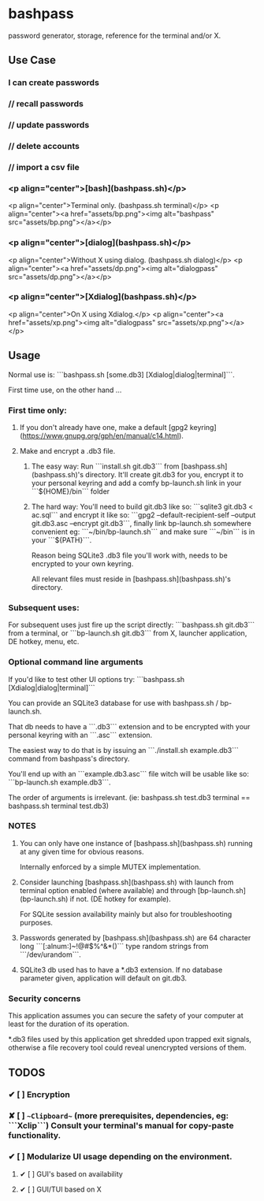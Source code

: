 * bashpass

password generator, storage, reference for the terminal and/or X.

** Use Case

*** I can create passwords
***    //  recall passwords
***    //  update passwords
***    //  delete accounts
***    //  import a csv file


*** <p align="center">[bash](bashpass.sh)</p>
<p align="center">Terminal only. (bashpass.sh terminal)</p>
<p align="center"><a href="assets/bp.png"><img alt="bashpass" src="assets/bp.png"></a></p>

*** <p align="center">[dialog](bashpass.sh)</p>
<p align="center">Without X using dialog. (bashpass.sh dialog)</p>
<p align="center"><a href="assets/dp.png"><img alt="dialogpass" src="assets/dp.png"></a></p>

*** <p align="center">[Xdialog](bashpass.sh)</p>
<p align="center">On X using Xdialog.</p>
<p align="center"><a href="assets/xp.png"><img alt="dialogpass" src="assets/xp.png"></a></p>

** Usage

Normal use is: ```bashpass.sh [some.db3] [Xdialog|dialog|terminal]```.

First time use, on the other hand ...

*** First time only:

**** If you don't already have one, make a default [gpg2 keyring](https://www.gnupg.org/gph/en/manual/c14.html).

**** Make and encrypt a .db3 file.

***** The easy way: Run ```install.sh git.db3``` from [bashpass.sh](bashpass.sh)'s directory. It'll create git.db3 for you, encrypt it to your personal keyring and add a comfy bp-launch.sh link in your ```${HOME}/bin``` folder

***** The hard way: You'll need to build git.db3 like so: ```sqlite3 git.db3 < ac.sql``` and encrypt it like so: ```gpg2 --default-recipient-self --output git.db3.asc --encrypt git.db3```, finally link bp-launch.sh somewhere convenient eg: ```~/bin/bp-launch.sh``` and make sure ```~/bin``` is in your ```${PATH}```.

    Reason being SQLite3 .db3 file you'll work with, needs to be encrypted to your own keyring.

    All relevant files must reside in [bashpass.sh](bashpass.sh)'s directory.

*** Subsequent uses:

For subsequent uses just fire up the script directly: ```bashpass.sh git.db3``` from a terminal, or ```bp-launch.sh git.db3``` from X, launcher application, DE hotkey, menu, etc.

*** Optional command line arguments

If you'd like to test other UI options try: ```bashpass.sh [Xdialog|dialog|terminal]```

You can provide an SQLite3 database for use with bashpass.sh / bp-launch.sh.

That db needs to have a ```.db3``` extension and to be encrypted with your personal keyring with an ```.asc``` extension.

The easiest way to do that is by issuing an ```./install.sh example.db3``` command from bashpass's directory.

You'll end up with an ```example.db3.asc``` file witch will be usable like so: ```bp-launch.sh example.db3```.

The order of arguments is irrelevant. (ie: bashpass.sh test.db3 terminal == bashpass.sh terminal test.db3)

*** NOTES

 1. You can only have one instance of [bashpass.sh](bashpass.sh) running at any given time for obvious reasons.

    Internally enforced by a simple MUTEX implementation.

 2. Consider launching [bashpass.sh](bashpass.sh) with launch from terminal option enabled (where available) and through [bp-launch.sh](bp-launch.sh) if not. (DE hotkey for example).

    For SQLite session availability mainly but also for troubleshooting purposes.

 3. Passwords generated by [bashpass.sh](bashpass.sh) are 64 character long ```[:alnum:]~!@#$%^&*()``` type random strings from ```/dev/urandom```.

 4. SQLite3 db used has to have a *.db3 extension. If no database parameter given, application will default on git.db3.

*** Security concerns

This application assumes you can secure the safety of your computer at least for the duration of its operation.

*.db3 files used by this application get shredded upon trapped exit signals, otherwise a file recovery tool could reveal unencrypted versions of them.

** TODOS

*** ✔ [ ] Encryption
CLOSED: [2019-08-18 Sun 17:56]
*** ✘ [ ] ~~Clipboard~~ (more prerequisites, dependencies, eg: ```Xclip```) Consult your terminal's manual for copy-paste functionality.
CLOSED: [2019-08-18 Sun 17:56]
*** ✔ [ ] Modularize UI usage depending on the environment.
CLOSED: [2019-08-18 Sun 17:57]

**** ✔ [ ] GUI's based on availability
CLOSED: [2019-08-18 Sun 17:57]
**** ✔ [ ] GUI/TUI based on X
CLOSED: [2019-08-18 Sun 17:57]
